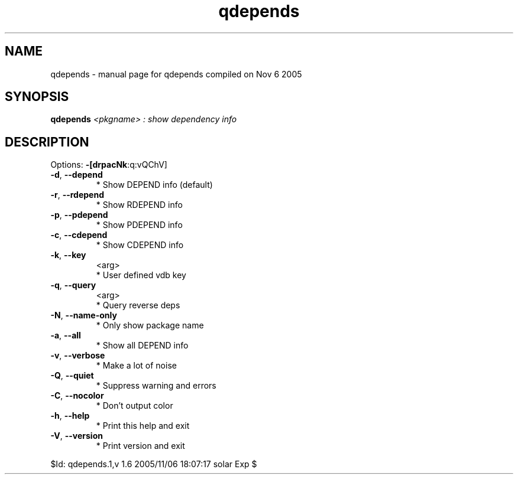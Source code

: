 .\" DO NOT MODIFY THIS FILE!  It was generated by help2man 1.29.
.TH qdepends "1" "November 2005" "Gentoo Foundation" "qdepends"
.SH NAME
qdepends \- manual page for qdepends compiled on Nov  6 2005
.SH SYNOPSIS
.B qdepends
\fI<pkgname> : show dependency info\fR
.SH DESCRIPTION
Options: \fB\-[drpacNk\fR:q:vQChV]
.TP
\fB\-d\fR, \fB\-\-depend\fR
* Show DEPEND info (default)
.TP
\fB\-r\fR, \fB\-\-rdepend\fR
* Show RDEPEND info
.TP
\fB\-p\fR, \fB\-\-pdepend\fR
* Show PDEPEND info
.TP
\fB\-c\fR, \fB\-\-cdepend\fR
* Show CDEPEND info
.TP
\fB\-k\fR, \fB\-\-key\fR
<arg>
.BR
 * User defined vdb key
.TP
\fB\-q\fR, \fB\-\-query\fR
<arg>
.BR
 * Query reverse deps
.TP
\fB\-N\fR, \fB\-\-name\-only\fR
* Only show package name
.TP
\fB\-a\fR, \fB\-\-all\fR
* Show all DEPEND info
.TP
\fB\-v\fR, \fB\-\-verbose\fR
* Make a lot of noise
.TP
\fB\-Q\fR, \fB\-\-quiet\fR
* Suppress warning and errors
.TP
\fB\-C\fR, \fB\-\-nocolor\fR
* Don't output color
.TP
\fB\-h\fR, \fB\-\-help\fR
* Print this help and exit
.TP
\fB\-V\fR, \fB\-\-version\fR
* Print version and exit
.PP
$Id: qdepends.1,v 1.6 2005/11/06 18:07:17 solar Exp $
